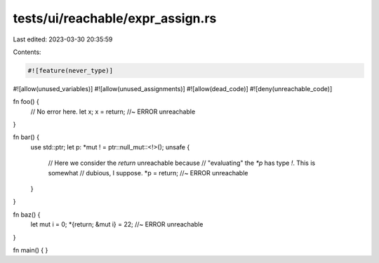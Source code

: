 tests/ui/reachable/expr_assign.rs
=================================

Last edited: 2023-03-30 20:35:59

Contents:

.. code-block:: rs

    #![feature(never_type)]
#![allow(unused_variables)]
#![allow(unused_assignments)]
#![allow(dead_code)]
#![deny(unreachable_code)]

fn foo() {
    // No error here.
    let x;
    x = return; //~ ERROR unreachable
}

fn bar() {
    use std::ptr;
    let p: *mut ! = ptr::null_mut::<!>();
    unsafe {
        // Here we consider the `return` unreachable because
        // "evaluating" the `*p` has type `!`. This is somewhat
        // dubious, I suppose.
        *p = return; //~ ERROR unreachable
    }
}

fn baz() {
    let mut i = 0;
    *{return; &mut i} = 22; //~ ERROR unreachable
}

fn main() { }


